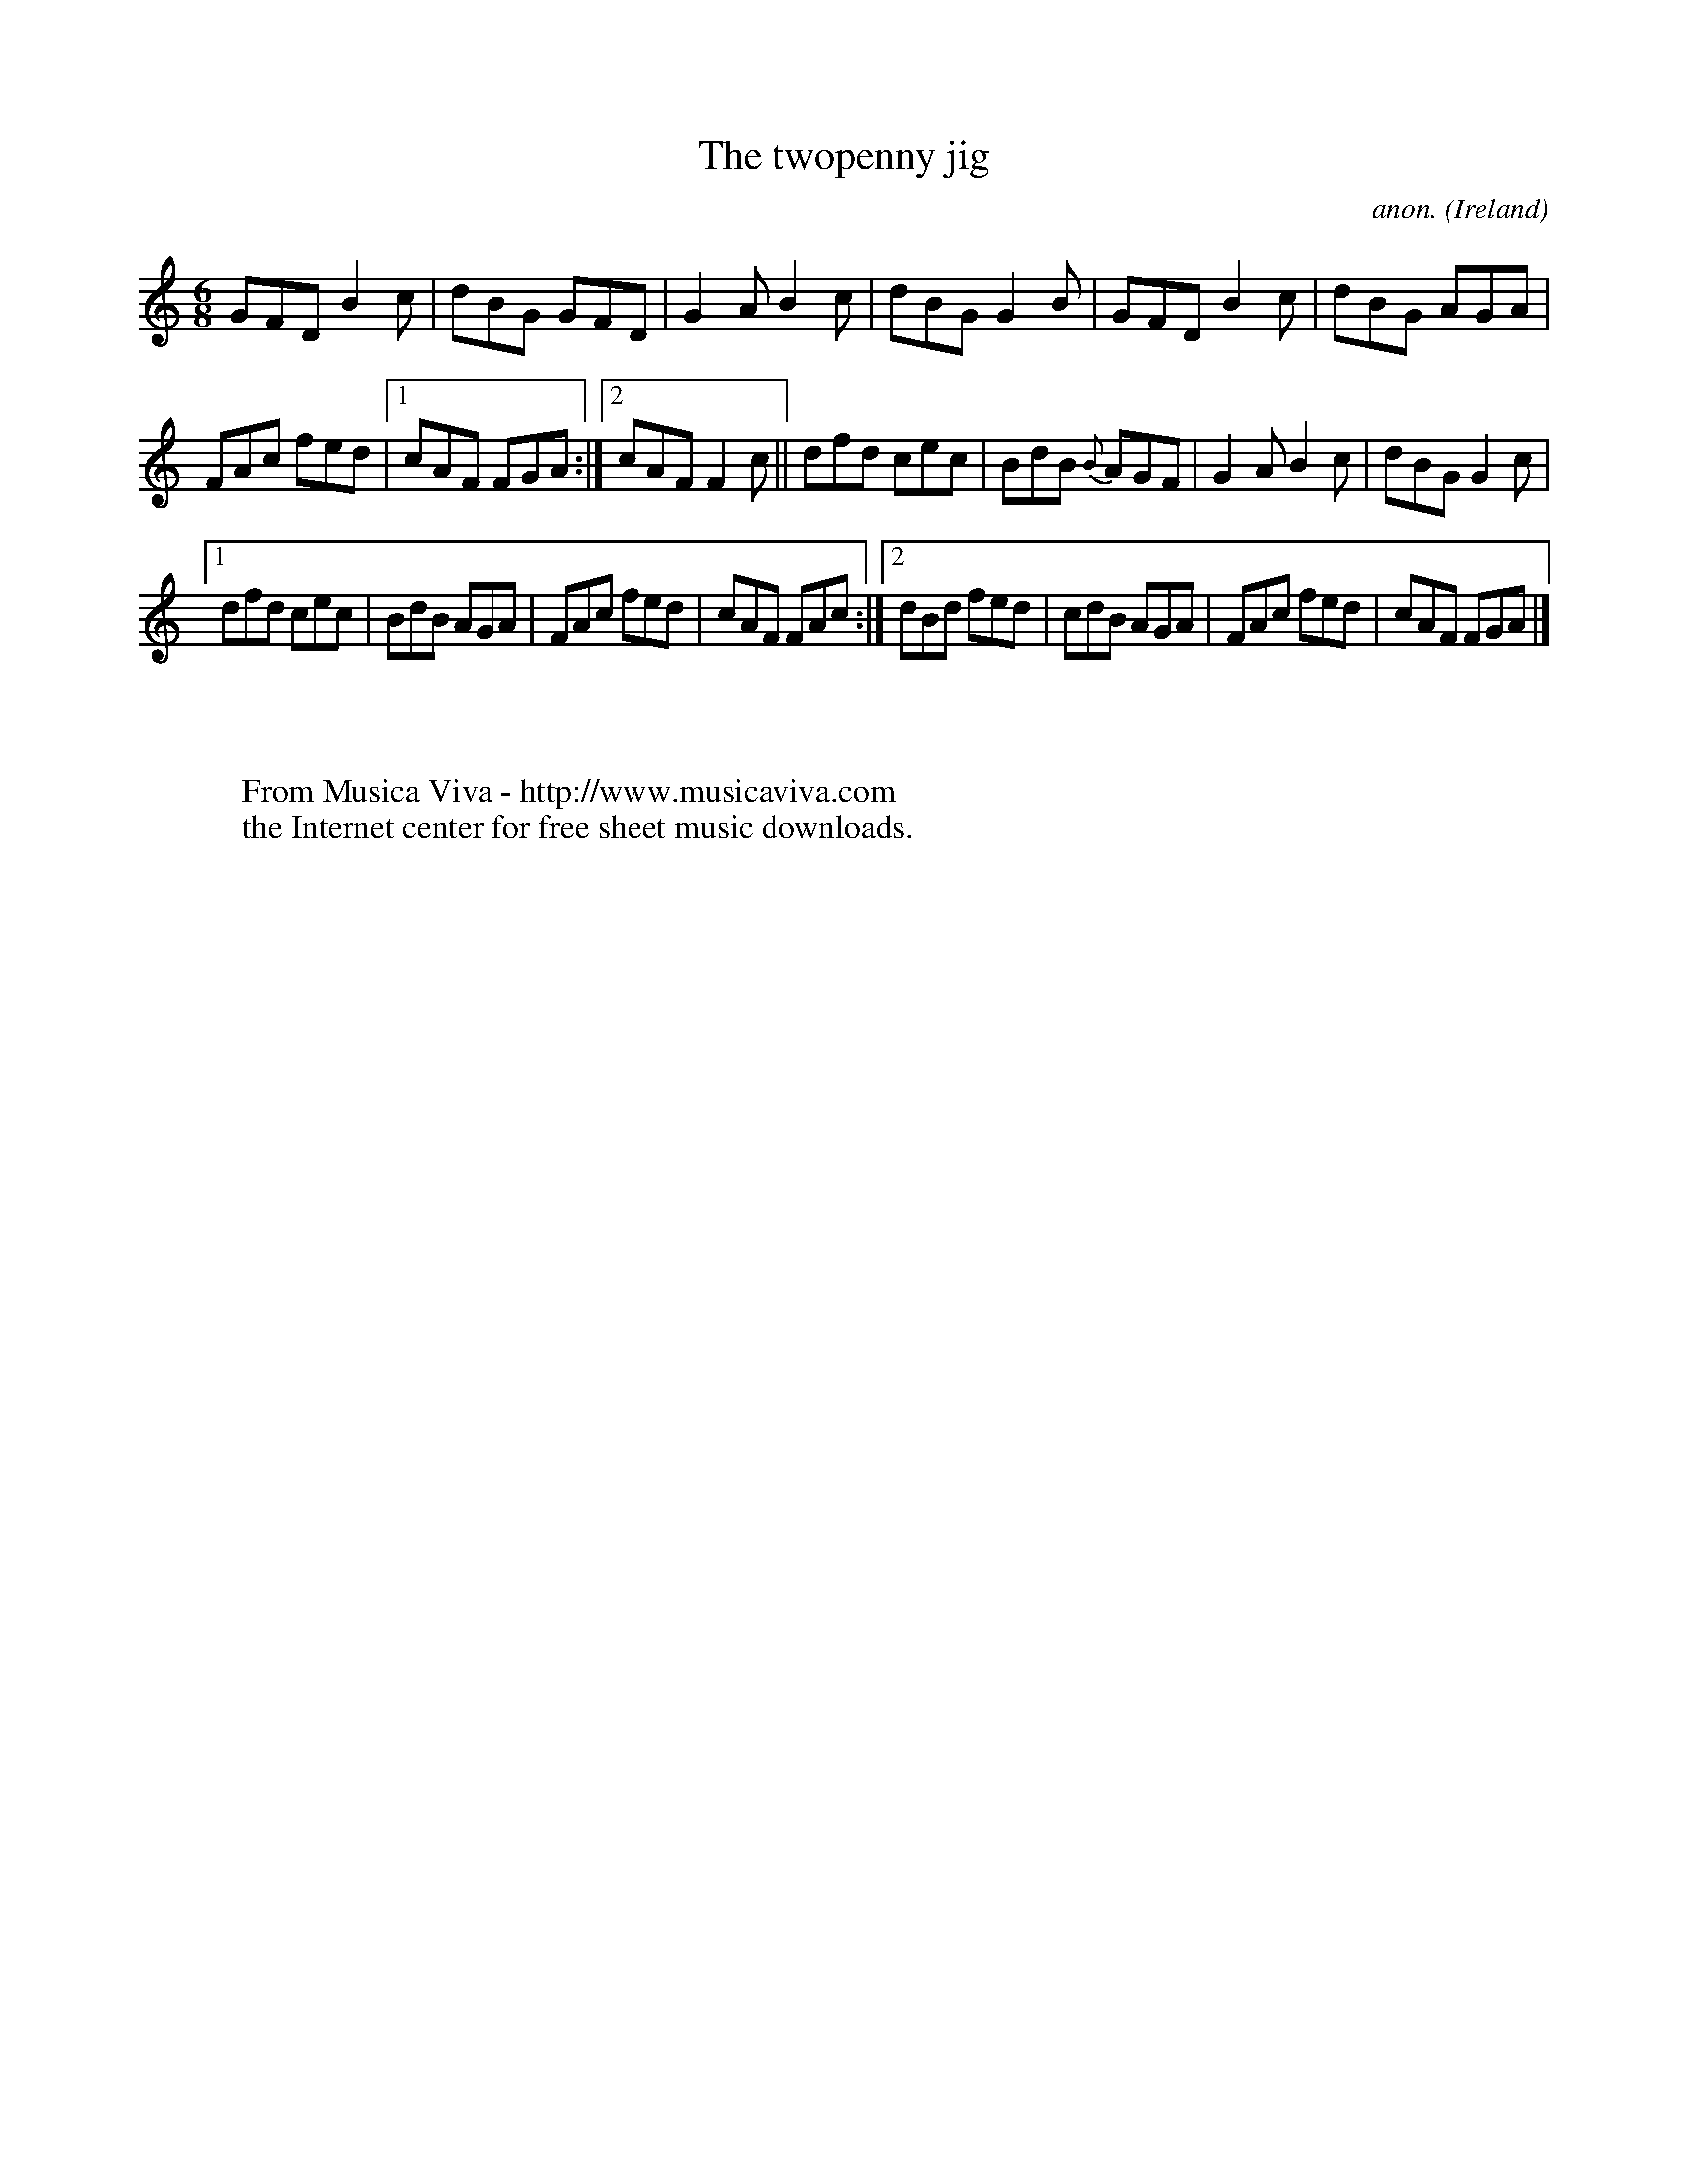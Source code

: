 X:265
T:The twopenny jig
C:anon.
O:Ireland
B:Francis O'Neill: "The Dance Music of Ireland" (1907) no. 265
R:Double jig
Z:Transcribed by Frank Nordberg - http://www.musicaviva.com
F:http://www.musicaviva.com/abc/tunes/ireland/oneill-1001/0265/oneill-1001-0265-1.abc
M:6/8
L:1/8
K:Gmix
GFD B2c|dBG GFD|G2A B2c|dBG G2B|GFD B2c|dBG AGA|
FAc fed|[1cAF FGA:|[2cAF F2c||dfd cec|BdB {B}AGF|G2A B2c|dBG G2c|
[1dfd cec|BdB AGA|FAc fed|cAF FAc:|[2dBd fed|cdB AGA|FAc fed|cAF FGA|]
W:
W:
W:  From Musica Viva - http://www.musicaviva.com
W:  the Internet center for free sheet music downloads.
